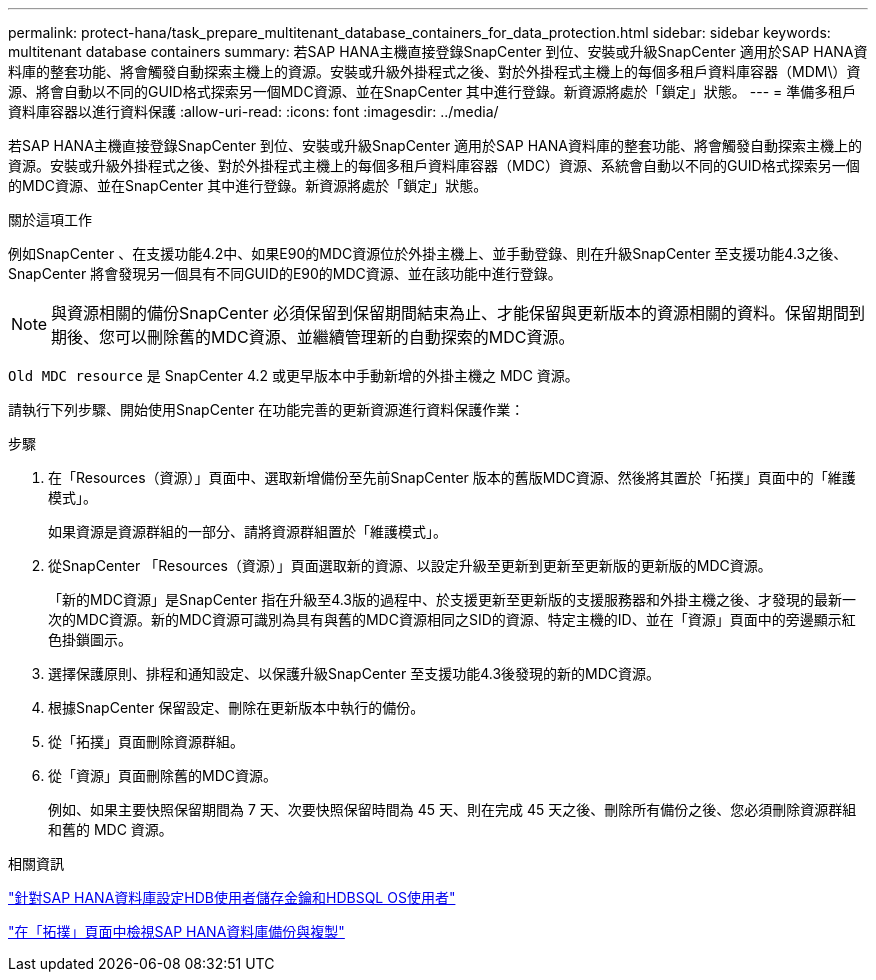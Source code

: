 ---
permalink: protect-hana/task_prepare_multitenant_database_containers_for_data_protection.html 
sidebar: sidebar 
keywords: multitenant database containers 
summary: 若SAP HANA主機直接登錄SnapCenter 到位、安裝或升級SnapCenter 適用於SAP HANA資料庫的整套功能、將會觸發自動探索主機上的資源。安裝或升級外掛程式之後、對於外掛程式主機上的每個多租戶資料庫容器（MDM\）資源、將會自動以不同的GUID格式探索另一個MDC資源、並在SnapCenter 其中進行登錄。新資源將處於「鎖定」狀態。 
---
= 準備多租戶資料庫容器以進行資料保護
:allow-uri-read: 
:icons: font
:imagesdir: ../media/


[role="lead"]
若SAP HANA主機直接登錄SnapCenter 到位、安裝或升級SnapCenter 適用於SAP HANA資料庫的整套功能、將會觸發自動探索主機上的資源。安裝或升級外掛程式之後、對於外掛程式主機上的每個多租戶資料庫容器（MDC）資源、系統會自動以不同的GUID格式探索另一個的MDC資源、並在SnapCenter 其中進行登錄。新資源將處於「鎖定」狀態。

.關於這項工作
例如SnapCenter 、在支援功能4.2中、如果E90的MDC資源位於外掛主機上、並手動登錄、則在升級SnapCenter 至支援功能4.3之後、SnapCenter 將會發現另一個具有不同GUID的E90的MDC資源、並在該功能中進行登錄。


NOTE: 與資源相關的備份SnapCenter 必須保留到保留期間結束為止、才能保留與更新版本的資源相關的資料。保留期間到期後、您可以刪除舊的MDC資源、並繼續管理新的自動探索的MDC資源。

`Old MDC resource` 是 SnapCenter 4.2 或更早版本中手動新增的外掛主機之 MDC 資源。

請執行下列步驟、開始使用SnapCenter 在功能完善的更新資源進行資料保護作業：

.步驟
. 在「Resources（資源）」頁面中、選取新增備份至先前SnapCenter 版本的舊版MDC資源、然後將其置於「拓撲」頁面中的「維護模式」。
+
如果資源是資源群組的一部分、請將資源群組置於「維護模式」。

. 從SnapCenter 「Resources（資源）」頁面選取新的資源、以設定升級至更新到更新至更新版的更新版的MDC資源。
+
「新的MDC資源」是SnapCenter 指在升級至4.3版的過程中、於支援更新至更新版的支援服務器和外掛主機之後、才發現的最新一次的MDC資源。新的MDC資源可識別為具有與舊的MDC資源相同之SID的資源、特定主機的ID、並在「資源」頁面中的旁邊顯示紅色掛鎖圖示。

. 選擇保護原則、排程和通知設定、以保護升級SnapCenter 至支援功能4.3後發現的新的MDC資源。
. 根據SnapCenter 保留設定、刪除在更新版本中執行的備份。
. 從「拓撲」頁面刪除資源群組。
. 從「資源」頁面刪除舊的MDC資源。
+
例如、如果主要快照保留期間為 7 天、次要快照保留時間為 45 天、則在完成 45 天之後、刪除所有備份之後、您必須刪除資源群組和舊的 MDC 資源。



.相關資訊
link:task_configure_hdb_user_store_key_and_hdbsql_os_user_for_the_sap_hana_database.html["針對SAP HANA資料庫設定HDB使用者儲存金鑰和HDBSQL OS使用者"]

link:task_view_sap_hana_database_backups_and_clones_in_the_topology_page_sap_hana.html["在「拓撲」頁面中檢視SAP HANA資料庫備份與複製"]
